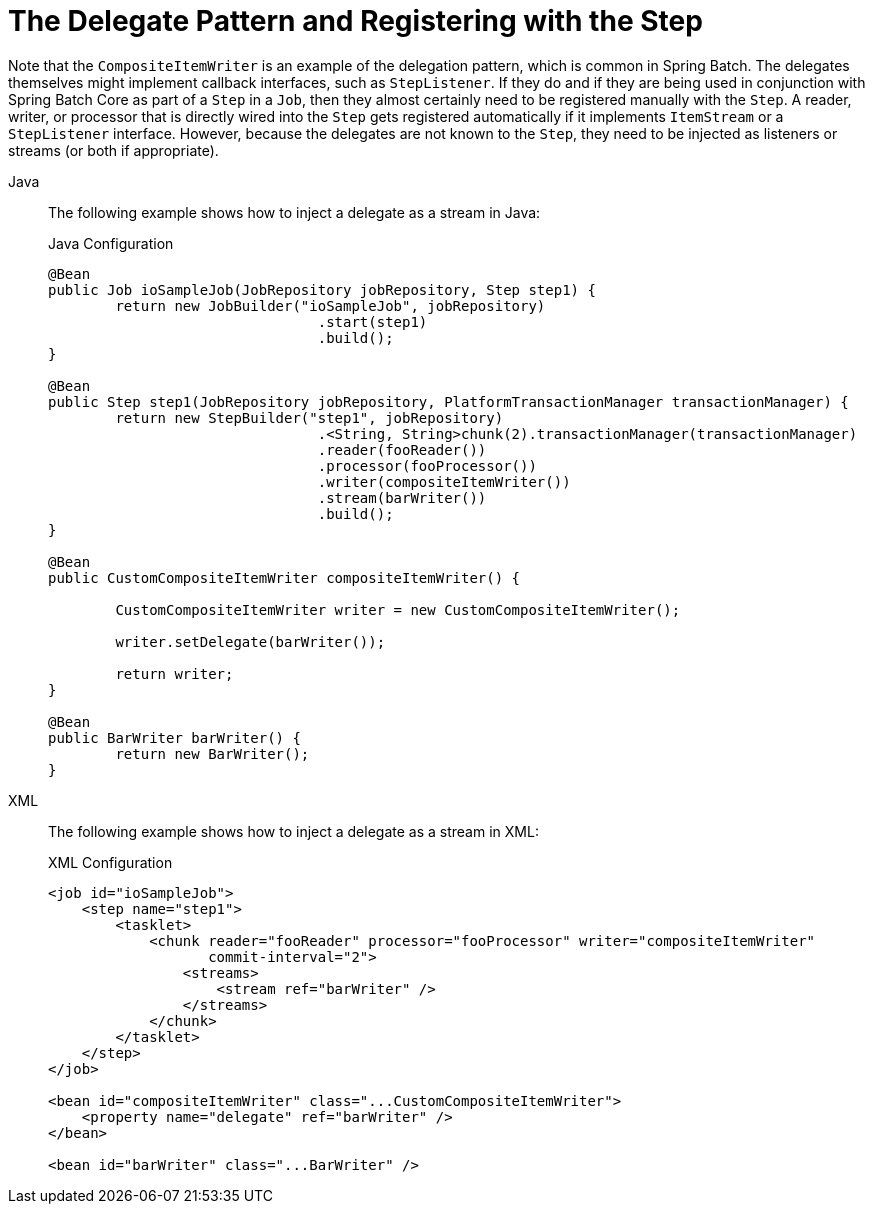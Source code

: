 [[delegatePatternAndRegistering]]
= The Delegate Pattern and Registering with the Step

Note that the `CompositeItemWriter` is an example of the delegation pattern, which is
common in Spring Batch. The delegates themselves might implement callback interfaces,
such as `StepListener`. If they do and if they are being used in conjunction with Spring
Batch Core as part of a `Step` in a `Job`, then they almost certainly need to be
registered manually with the `Step`. A reader, writer, or processor that is directly
wired into the `Step` gets registered automatically if it implements `ItemStream` or a
`StepListener` interface. However, because the delegates are not known to the `Step`,
they need to be injected as listeners or streams (or both if appropriate).


[tabs]
====
Java::
+
The following example shows how to inject a delegate as a stream in Java:
+
.Java Configuration
[source, java]
----
@Bean
public Job ioSampleJob(JobRepository jobRepository, Step step1) {
	return new JobBuilder("ioSampleJob", jobRepository)
				.start(step1)
				.build();
}

@Bean
public Step step1(JobRepository jobRepository, PlatformTransactionManager transactionManager) {
	return new StepBuilder("step1", jobRepository)
				.<String, String>chunk(2).transactionManager(transactionManager)
				.reader(fooReader())
				.processor(fooProcessor())
				.writer(compositeItemWriter())
				.stream(barWriter())
				.build();
}

@Bean
public CustomCompositeItemWriter compositeItemWriter() {

	CustomCompositeItemWriter writer = new CustomCompositeItemWriter();

	writer.setDelegate(barWriter());

	return writer;
}

@Bean
public BarWriter barWriter() {
	return new BarWriter();
}
----

XML::
+
The following example shows how to inject a delegate as a stream in XML:
+
.XML Configuration
[source, xml]
----
<job id="ioSampleJob">
    <step name="step1">
        <tasklet>
            <chunk reader="fooReader" processor="fooProcessor" writer="compositeItemWriter"
                   commit-interval="2">
                <streams>
                    <stream ref="barWriter" />
                </streams>
            </chunk>
        </tasklet>
    </step>
</job>

<bean id="compositeItemWriter" class="...CustomCompositeItemWriter">
    <property name="delegate" ref="barWriter" />
</bean>

<bean id="barWriter" class="...BarWriter" />
----

====





